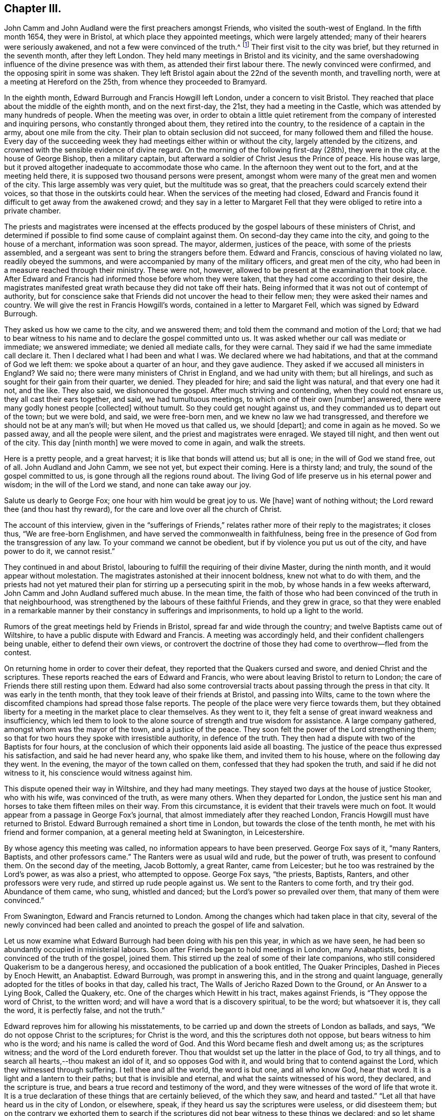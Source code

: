 == Chapter III.

John Camm and John Audland were the first preachers amongst Friends,
who visited the south-west of England.
In the fifth month 1654, they were in Bristol, at which place they appointed meetings,
which were largely attended; many of their hearers were seriously awakened,
and not a few were convinced of the truth.^
footnote:[Josiah Cole, Charles Marshall and many besides,
who afterwards proved valiant men and women in supporting the doctrines of Friends,
were convinced at these meetings.]
Their first visit to the city was brief, but they returned in the seventh month,
after they left London.
They held many meetings in Bristol and its vicinity,
and the same overshadowing influence of the divine presence was with them,
as attended their first labour there.
The newly convinced were confirmed, and the opposing spirit in some was shaken.
They left Bristol again about the 22nd of the seventh month, and travelling north,
were at a meeting at Hereford on the 25th, from whence they proceeded to Bramyard.

In the eighth month, Edward Burrough and Francis Howgill left London,
under a concern to visit Bristol.
They reached that place about the middle of the eighth month, and on the next first-day,
the 21st, they had a meeting in the Castle,
which was attended by many hundreds of people.
When the meeting was over,
in order to obtain a little quiet retirement from
the company of interested and inquiring persons,
who constantly thronged about them, they retired into the country,
to the residence of a captain in the army, about one mile from the city.
Their plan to obtain seclusion did not succeed,
for many followed them and filled the house.
Every day of the succeeding week they had meetings either within or without the city,
largely attended by the citizens,
and crowned with the sensible evidence of divine regard.
On the morning of the following first-day (28th), they were in the city,
at the house of George Bishop, then a military captain,
but afterward a soldier of Christ Jesus the Prince of peace.
His house was large, but it proved altogether inadequate to accommodate those who came.
In the afternoon they went out to the fort, and at the meeting held there,
it is supposed two thousand persons were present,
amongst whom were many of the great men and women of the city.
This large assembly was very quiet, but the multitude was so great,
that the preachers could scarcely extend their voices,
so that those in the outskirts could hear.
When the services of the meeting had closed,
Edward and Francis found it difficult to get away from the awakened crowd;
and they say in a letter to Margaret Fell that they
were obliged to retire into a private chamber.

The priests and magistrates were incensed at the effects
produced by the gospel labours of these ministers of Christ,
and determined if possible to find some cause of complaint against them.
On second-day they came into the city, and going to the house of a merchant,
information was soon spread.
The mayor, aldermen, justices of the peace, with some of the priests assembled,
and a sergeant was sent to bring the strangers before them.
Edward and Francis, conscious of having violated no law, readily obeyed the summons,
and were accompanied by many of the military officers, and great men of the city,
who had been in a measure reached through their ministry.
These were not, however, allowed to be present at the examination that took place.
After Edward and Francis had informed those before whom they were taken,
that they had come according to their desire,
the magistrates manifested great wrath because they did not take off their hats.
Being informed that it was not out of contempt of authority,
but for conscience sake that Friends did not uncover the head to their fellow men;
they were asked their names and country.
We will give the rest in Francis Howgill`'s words,
contained in a letter to Margaret Fell, which was signed by Edward Burrough.

[.embedded-content-document.letter]
--

They asked us how we came to the city, and we answered them;
and told them the command and motion of the Lord;
that we had to bear witness to his name and to declare the gospel committed unto us.
It was asked whether our call was mediate or immediate; we answered immediate;
we denied all mediate calls, for they were carnal.
They said if we had the same immediate call declare it.
Then I declared what I had been and what I was.
We declared where we had habitations, and that at the command of God we left them:
we spoke about a quarter of an hour, and they gave audience.
They asked if we accused all ministers in England?
We said no; there were many ministers of Christ in England, and we had unity with them;
but all hirelings, and such as sought for their gain from their quarter, we denied.
They pleaded for hire; and said the light was natural, and that every one had it not,
and the like.
They also said, we dishonoured the gospel.
After much striving and contending, when they could not ensnare us,
they all cast their ears together, and said, we had tumultuous meetings,
to which one of their own +++[+++number]
answered, there were many godly honest people +++[+++collected]
without tumult.
So they could get nought against us, and they commanded us to depart out of the town;
but we were bold, and said, we were free-born men,
and we knew no law we had transgressed,
and therefore we should not be at any man`'s will; but when He moved us that called us,
we should +++[+++depart]; and come in again as he moved.
So we passed away, and all the people were silent,
and the priest and magistrates were enraged.
We stayed till night, and then went out of the city.
This day +++[+++ninth month]
we were moved to come in again, and walk the streets.

Here is a pretty people, and a great harvest; it is like that bonds will attend us;
but all is one; in the will of God we stand free, out of all.
John Audland and John Camm, we see not yet, but expect their coming.
Here is a thirsty land; and truly, the sound of the gospel committed to us,
is gone through all the regions round about.
The living God of life preserve us in his eternal power and wisdom;
in the will of the Lord we stand, and none can take away our joy.

Salute us dearly to George Fox; one hour with him would be great joy to us.
We +++[+++have]
want of nothing without; the Lord reward thee (and thou hast thy reward),
for the care and love over all the church of Christ.

--

The account of this interview,
given in the "`sufferings of Friends,`" relates rather more of their reply to the magistrates;
it closes thus, "`We are free-born Englishmen,
and have served the commonwealth in faithfulness,
being free in the presence of God from the transgression of any law.
To your command we cannot be obedient, but if by violence you put us out of the city,
and have power to do it, we cannot resist.`"

They continued in and about Bristol,
labouring to fulfill the requiring of their divine Master, during the ninth month,
and it would appear without molestation.
The magistrates astonished at their innocent boldness, knew not what to do with them,
and the priests had not yet matured their plan for
stirring up a persecuting spirit in the mob,
by whose hands in a few weeks afterward, John Camm and John Audland suffered much abuse.
In the mean time,
the faith of those who had been convinced of the truth in that neighbourhood,
was strengthened by the labours of these faithful Friends, and they grew in grace,
so that they were enabled in a remarkable manner
by their constancy in sufferings and imprisonments,
to hold up a light to the world.

Rumors of the great meetings held by Friends in Bristol,
spread far and wide through the country; and twelve Baptists came out of Wiltshire,
to have a public dispute with Edward and Francis.
A meeting was accordingly held, and their confident challengers being unable,
either to defend their own views,
or controvert the doctrine of those they had come to overthrow--fled from the contest.

On returning home in order to cover their defeat,
they reported that the Quakers cursed and swore, and denied Christ and the scriptures.
These reports reached the ears of Edward and Francis,
who were about leaving Bristol to return to London;
the care of Friends there still resting upon them.
Edward had also some controversial tracts about passing through the press in that city.
It was early in the tenth month, that they took leave of their friends at Bristol,
and passing into Wilts,
came to the town where the discomfited champions had spread those false reports.
The people of the place were very fierce towards them,
but they obtained liberty for a meeting in the market place to clear themselves.
As they went to it, they felt a sense of great inward weakness and insufficiency,
which led them to look to the alone source of strength and true wisdom for assistance.
A large company gathered, amongst whom was the mayor of the town,
and a justice of the peace.
They soon felt the power of the Lord strengthening them;
so that for two hours they spoke with irresistible authority, in defence of the truth.
They then had a dispute with two of the Baptists for four hours,
at the conclusion of which their opponents laid aside all boasting.
The justice of the peace thus expressed his satisfaction,
and said he had never heard any, who spake like them, and invited them to his house,
where on the following day they went.
In the evening, the mayor of the town called on them,
confessed that they had spoken the truth, and said if he did not witness to it,
his conscience would witness against him.

This dispute opened their way in Wiltshire, and they had many meetings.
They stayed two days at the house of justice Stooker, who with his wife,
was convinced of the truth, as were many others.
When they departed for London,
the justice sent his man and horses to take them fifteen miles on their way.
From this circumstance, it is evident that their travels were much on foot.
It would appear from a passage in George Fox`'s journal,
that almost immediately after they reached London,
Francis Howgill must have returned to Bristol.
Edward Burrough remained a short time in London,
but towards the close of the tenth month, he met with his friend and former companion,
at a general meeting held at Swanington, in Leicestershire.

By whose agency this meeting was called, no information appears to have been preserved.
George Fox says of it, "`many Ranters, Baptists, and other professors came.`"
The Ranters were as usual wild and rude, but the power of truth,
was present to confound them.
On the second day of the meeting, Jacob Bottomly, a great Ranter, came from Leicester;
but he too was restrained by the Lord`'s power, as was also a priest,
who attempted to oppose.
George Fox says, "`the priests, Baptists, Ranters, and other professors were very rude,
and stirred up rude people against us.
We sent to the Ranters to come forth, and try their god.
Abundance of them came, who sung, whistled and danced;
but the Lord`'s power so prevailed over them, that many of them were convinced.`"

From Swanington, Edward and Francis returned to London.
Among the changes which had taken place in that city,
several of the newly convinced had been called and anointed
to preach the gospel of life and salvation.

Let us now examine what Edward Burrough had been doing with his pen this year,
in which as we have seen, he had been so abundantly occupied in ministerial labours.
Soon after Friends began to hold meetings in London, many Anabaptists,
being convinced of the truth of the gospel, joined them.
This stirred up the zeal of some of their late companions,
who still considered Quakerism to be a dangerous heresy,
and occasioned the publication of a book entitled, The Quaker Principles,
Dashed in Pieces by Enoch Hewitt, an Anabaptist.
Edward Burrough, was prompt in answering this, and in the strong and quaint language,
generally adopted for the titles of books in that day, called his tract,
The Walls of Jericho Razed Down to the Ground, or An Answer to a Lying Book,
Called the Quakery, etc.
One of the charges which Hewitt in his tract, makes against Friends,
is "`They oppose the word of Christ, to the written word;
and will have a word that is a discovery spiritual, to be the word; but whatsoever it is,
they call the word, it is perfectly false, and not the truth.`"

Edward reproves him for allowing his misstatements,
to be carried up and down the streets of London as ballads, and says,
"`We do not oppose Christ to the scriptures; for Christ is the word,
and this the scriptures doth not oppose, but bears witness to him who is the word;
and his name is called the word of God.
And this Word became flesh and dwelt among us; as the scriptures witness;
and the word of the Lord endureth forever.
Thou that wouldst set up the latter in the place of God, to try all things,
and to search all hearts,--thou makest an idol of it, and so opposes God with it,
and would bring that to contend against the Lord, which they witnessed through suffering.
I tell thee and all the world, the word is but one, and all who know God, hear that word.
It is a light and a lantern to their paths; but that is invisible and eternal,
and what the saints witnessed of his word, they declared, and the scripture is true,
and bears a true record and testimony of the word,
and they were witnesses of the word of life that wrote it.
It is a true declaration of these things that are certainly believed,
of the which they saw, and heard and tasted.`"
"`Let all that have heard us in the city of London, or elsewhere, speak,
if they heard us say the scriptures were useless, or did disesteem them;
but on the contrary we exhorted them to search if the scriptures
did not bear witness to these things we declared;
and so let shame cover thy face, thou false accuser.`"

To the charge of denying the Lord Jesus, that was crucified for them;
Edward Burrough says, "`We deny not the Lord that bought us,
for by Him can we say we have received the end of his coming,
and of his death and ascension; even he hath purchased us,
and set us free from the power and kingdom of the devil.`"

Edward Burrough bears a clear testimony to the belief of Friends,
in the resurrection and ascension of Christ,
and in replying to the charge of denying the ordinances of God,
and the Lord who bought them, he says, "`The way unto God and unto everlasting life,
which is Christ Jesus, we do not deny, but are true witnesses,
that the same Christ alone, which was crucified at Jerusalem,
and which God had raised from the dead, and which is ascended, in him alone is salvation,
and by him also alone are all justified that believe on him.
This we declare freely unto all people, that Christ is the ordinance of God,
ordained by him for the salvation of all that believe,
and for the condemnation of all that believe not in him.
And that the way unto this Christ, is not any outward visible thing,
but even that which is manifested from him, and leads up unto him; even the light,
by which he hath enlightened every one that cometh into the world,
which is spiritual as Christ is spiritual.`"

"`The one baptism, which is by one spirit into one body, into the death of Christ,
we are witnesses of; and the bread which we break,
is the communion of the body of Christ; and we being many are one bread;
but the beggarly elements of the world we testify against,
being witnesses of the substance.`"
After declaring once more Friends willingness to be judged by the scriptures,
he concludes thus: "`If thou find any that disown the scriptures, we also disown such,
and do say, they are not spiritual men, but have the spirit of antichrist.`"

E+++.+++ Burrough`'s next work,
was an answer to certain questions put forth by a priest called Philip Bennet,
and a ranting deceiver named John Reeve.
This was followed by a review of a work entitled Choice Experiences,
Written by J. Turner, a Female.
In this review he shows wherein the doctrine contained in the Choice Experiences,
is contrary to the truth.

The success attending the ministry of Friends, and the rapid increase of their converts,
created at this time great alarm among many of the ministers of other societies.
They were stirred up to oppose and vilify the principles and practices of those,
who seemed taking away their congregations.
Many pamphlets were put forth,
the evident design of which was to make Friends appear ridiculous,
heretical and dangerous in the eyes of the community.
None of these pamphlets appear to have been suffered to go unanswered.
One of them written by a John Griffith, entitled A Voice From the Word of the Lord,
to Those Grand Impostors called Quakers,
called forth a prompt and spirited reply from Edward Burrough, In this essay,
Edward Burrough makes frequent declarations of the full belief in,
and regard for the Holy Scriptures, which he and his brethren in religious profession,
entertained, as well as many other points of Christian doctrine,
some of which we shall quote:

"`That we reject and despise the scriptures and the words which Christ spake,
which thou accusest us of, is another false slander:
for the scriptures we own in their place, and by the Spirit of God set to our seals,
that they are true.`"
"`I charge thee with a lie in thy mouth, who sayest,
'`We would not have men read the scriptures.`' "`They who have heard us,
shall witness that, that we do direct to search the scriptures,
whether our doctrine be true, and by the scriptures shall our doctrine be tried.`"

John Griffith says, "`they talk of high enjoyments and great revelations, without, above,
and beyond the scriptures, and of a light, which is besides the scriptures,
but it is deep and thick darkness.
And what hath such lights led men into?
even contempt of God, and of all righteousness.`"
He also adds.
"`they call the scriptures a dead letter.`"

Edward Burrough replies; "`Here thou art an accuser of the brethren;
for what we do declare, the scriptures witness to the same.
We speak of nothing, but what is declared of in the scriptures, by the holy men of God;
and neither without it, nor above, nor beyond it, do we speak.
I challenge thee to prove what thou hast asserted, and all the city of London,
whether we have spoken or declared any thing but what the scriptures bear witness to.
And the light which we declare of, is the light of Christ; which the scriptures saith,
hath enlightened every one that comes into the world.
It is not besides the scriptures, so as +++[+++to be]
contrary to it, but the scriptures bear witness of the light;
and here I charge thee with blasphemy, who says, the light of Christ,
which is the light that we declare of, hath led them or leads any to contemn God,
or his ordinances, or righteousness.`"
"`If you know any who cry against the scriptures,
and against the doctrine therein contained, we cry and declare against such;
for the scriptures we own in its place, to be a true declaration of God, of Christ,
and of the saints conditions; but they are not the light, but Christ is the light,
as themselves bear witness.
Nor are they the saints`' guide, but the spirit that gave them forth +++[+++is],
as they themselves bear testimony.
Neither were the scriptures given forth,
to give your own imaginations and suppositions upon,--but
they themselves are doctrine,--and are as they speak;
he that hath the same spirit which spake them forth, reads them, and understands them,
and none else.`"
